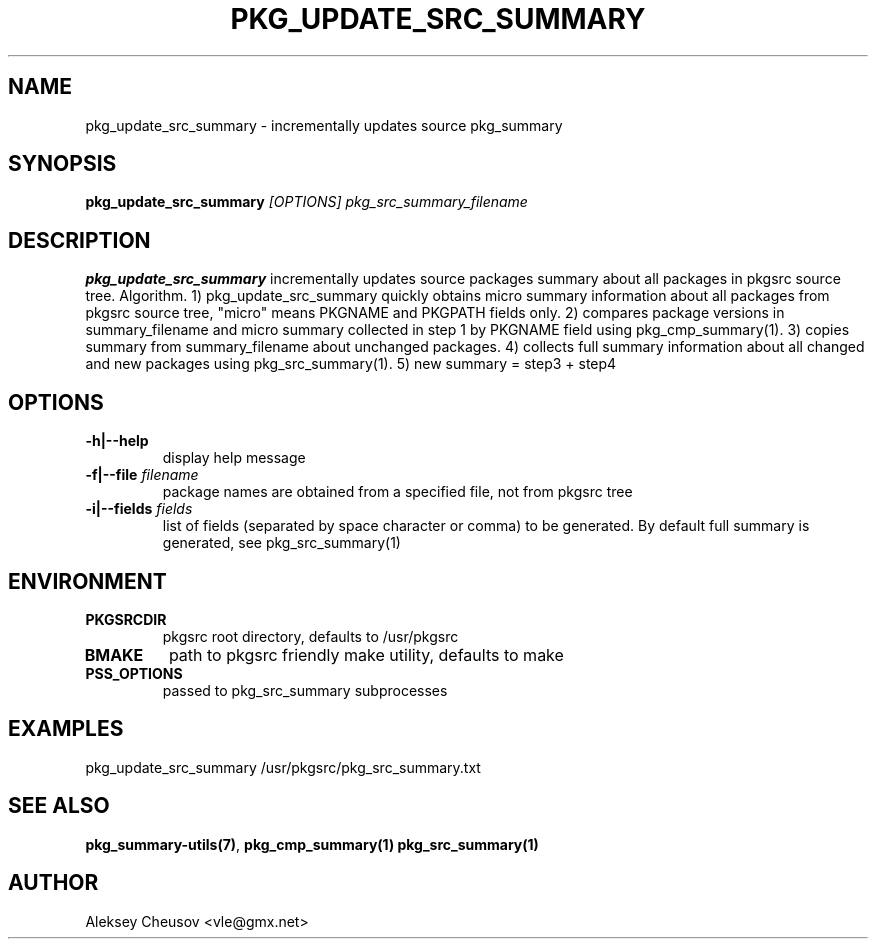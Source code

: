 .\"	$NetBSD: pkg_update_src_summary.1,v 1.11 2008/11/06 23:33:33 cheusov Exp $
.\"
.\" Copyright (c) 2008 by Aleksey Cheusov (vle@gmx.net)
.\" Absolutely no warranty.
.\"
.TH PKG_UPDATE_SRC_SUMMARY 1 "Jan 29, 2008" "" ""
.SH NAME
pkg_update_src_summary \- incrementally updates source pkg_summary
.SH SYNOPSIS
.BI pkg_update_src_summary " [OPTIONS] pkg_src_summary_filename"
.SH DESCRIPTION
.B pkg_update_src_summary
incrementally updates source packages summary about all packages in
pkgsrc source tree.
Algorithm. 1) pkg_update_src_summary quickly obtains micro summary
information about all packages
from pkgsrc source tree, "micro" means PKGNAME and PKGPATH fields only.
2) compares package versions in summary_filename
and micro summary collected in step 1
by PKGNAME field using pkg_cmp_summary(1).
3) copies summary from summary_filename about unchanged packages.
4) collects full summary information about all changed and new packages
using pkg_src_summary(1).
5) new summary = step3 + step4
.SH OPTIONS
.TP
.B "-h|--help"
display help message
.TP
.BI "-f|--file" " filename"
package names are obtained from a specified file, not from pkgsrc tree
.TP
.BI "-i|--fields" " fields"
list of fields (separated by space character or comma) to be
generated. By default full summary is generated, see
pkg_src_summary(1)
.SH ENVIRONMENT
.TP
.B PKGSRCDIR
pkgsrc root directory, defaults to /usr/pkgsrc
.TP
.B BMAKE
path to pkgsrc friendly make utility, defaults to make
.TP
.B PSS_OPTIONS
passed to pkg_src_summary subprocesses
.SH EXAMPLES
pkg_update_src_summary /usr/pkgsrc/pkg_src_summary.txt
.SH SEE ALSO
.BR pkg_summary-utils(7) ,
.BR pkg_cmp_summary(1)
.B pkg_src_summary(1)
.SH AUTHOR
Aleksey Cheusov <vle@gmx.net>
